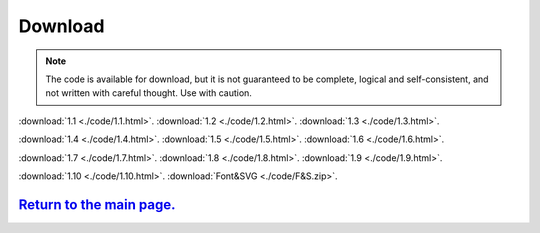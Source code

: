 Download                                                             
==========    

.. note:: The code is available for download, but it is not guaranteed to be complete, logical and self-consistent, and not written with careful thought.  Use with caution.  


:download:`1.1 <./code/1.1.html>`.
:download:`1.2 <./code/1.2.html>`.
:download:`1.3 <./code/1.3.html>`.

:download:`1.4 <./code/1.4.html>`.
:download:`1.5 <./code/1.5.html>`.
:download:`1.6 <./code/1.6.html>`.

:download:`1.7 <./code/1.7.html>`.
:download:`1.8 <./code/1.8.html>`.
:download:`1.9 <./code/1.9.html>`.

:download:`1.10 <./code/1.10.html>`.
:download:`Font&SVG <./code/F&S.zip>`.


`Return to the main page.`_
*******************************
.. _Return to the main page.: https://js-learning.readthedocs.io/en/latest/index.html
